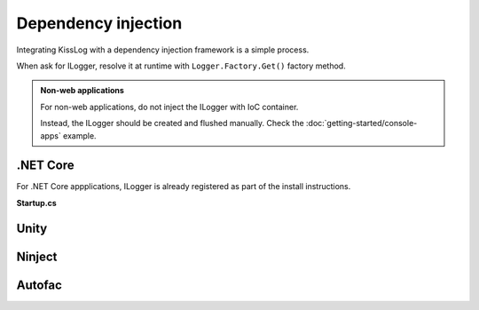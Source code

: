 Dependency injection
=====================

Integrating KissLog with a dependency injection framework is a simple process.

When ask for ILogger, resolve it at runtime with ``Logger.Factory.Get()`` factory method.

.. admonition:: Non-web applications
    :class: note

    For non-web applications, do not inject the ILogger with IoC container.

    Instead, the ILogger should be created and flushed manually. Check the :doc:`getting-started/console-apps` example.

.NET Core
-----------------------

For .NET Core appplications, ILogger is already registered as part of the install instructions.

**Startup.cs**

.. code-block:: c#
    :linenos:
    :emphasize-lines: 7-10
        
    namespace KissLog.Samples.AspNetCore
    {
        public class Startup
        {
            public void ConfigureServices(IServiceCollection services)
            {
                services.AddScoped<ILogger>((context) =>
                {
                    return Logger.Factory.Get();
                });
            }
        }
    }

Unity
-----------------------

.. code-block:: c#
    :linenos:
    :emphasize-lines: 9-11
        
    namespace MyApplication
    {
        public static class UnityConfig
        {
            private static void ConfigureContainer()
            {
                var container = new UnityContainer();

                container.RegisterType<ILogger>(
                    new InjectionFactory(u => Logger.Factory.Get())
                );
            }
        }
    }

Ninject
-----------------------

.. code-block:: c#
    :linenos:
    :emphasize-lines: 7-10
        
    namespace MyApplication.App_Start
    {
        public static class NinjectWebCommon
        {
            private static void RegisterServices(IKernel kernel)
            {
                kernel.Bind<ILogger>().ToMethod((context) =>
                {
                    return Logger.Factory.Get();
                });
            }
        }
    }

Autofac
-----------------------

.. code-block:: c#
    :linenos:
    :emphasize-lines: 9-11
        
    namespace MyApplication
    {
        public static class AutofacConfig
        {
            private static void ConfigureContainer()
            {
                var builder = new ContainerBuilder();

                builder
                    .Register(p => Logger.Factory.Get())
                    .As<ILogger>();
            }
        }
    }


